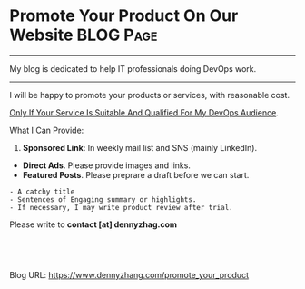 * Promote Your Product On Our Website                             :BLOG:Page:
:PROPERTIES:
:type:     Ads
:END:
---------------------------------------------------------------------
My blog is dedicated to help IT professionals doing DevOps work.

---------------------------------------------------------------------
I will be happy to promote your products or services, with reasonable cost.

[[color:#c7254e][Only If Your Service Is Suitable And Qualified For My DevOps Audience]].

What I Can Provide:
1. *Sponsored Link*: In weekly mail list and SNS (mainly LinkedIn).
- *Direct Ads*. Please provide images and links.
- *Featured Posts*. Please preprare a draft before we can start.
#+BEGIN_EXAMPLE
- A catchy title
- Sentences of Engaging summary or highlights.
- If necessary, I may write product review after trial.
#+END_EXAMPLE

Please write to *contact [at] dennyzhag.com*

#+BEGIN_HTML
<a href="https://github.com/dennyzhang/www.dennyzhang.com/tree/master/posts/promote_your_product"><img align="right" width="200" height="183" src="https://www.dennyzhang.com/wp-content/uploads/denny/watermark/github.png" /></a>

<div id="the whole thing" style="overflow: hidden;">
<div style="float: left; padding: 5px"> <a href="https://www.linkedin.com/in/dennyzhang001"><img src="https://www.dennyzhang.com/wp-content/uploads/sns/linkedin.png" alt="linkedin" /></a></div>
<div style="float: left; padding: 5px"><a href="https://github.com/dennyzhang"><img src="https://www.dennyzhang.com/wp-content/uploads/sns/github.png" alt="github" /></a></div>
<div style="float: left; padding: 5px"><a href="https://www.dennyzhang.com/slack" target="_blank" rel="nofollow"><img src="https://www.dennyzhang.com/wp-content/uploads/sns/slack.png" alt="slack"/></a></div>
</div>

<br/><br/>
<a href="http://makeapullrequest.com" target="_blank" rel="nofollow"><img src="https://img.shields.io/badge/PRs-welcome-brightgreen.svg" alt="PRs Welcome"/></a>
#+END_HTML

Blog URL: https://www.dennyzhang.com/promote_your_product

* org-mode configuration                                           :noexport:
#+STARTUP: overview customtime noalign logdone showall
#+DESCRIPTION: 
#+KEYWORDS: 
#+AUTHOR: Denny Zhang
#+EMAIL:  denny@dennyzhang.com
#+TAGS: noexport(n)
#+PRIORITIES: A D C
#+OPTIONS:   H:3 num:t toc:nil \n:nil @:t ::t |:t ^:t -:t f:t *:t <:t
#+OPTIONS:   TeX:t LaTeX:nil skip:nil d:nil todo:t pri:nil tags:not-in-toc
#+EXPORT_EXCLUDE_TAGS: exclude noexport
#+SEQ_TODO: TODO HALF ASSIGN | DONE BYPASS DELEGATE CANCELED DEFERRED
#+LINK_UP:   
#+LINK_HOME: 
